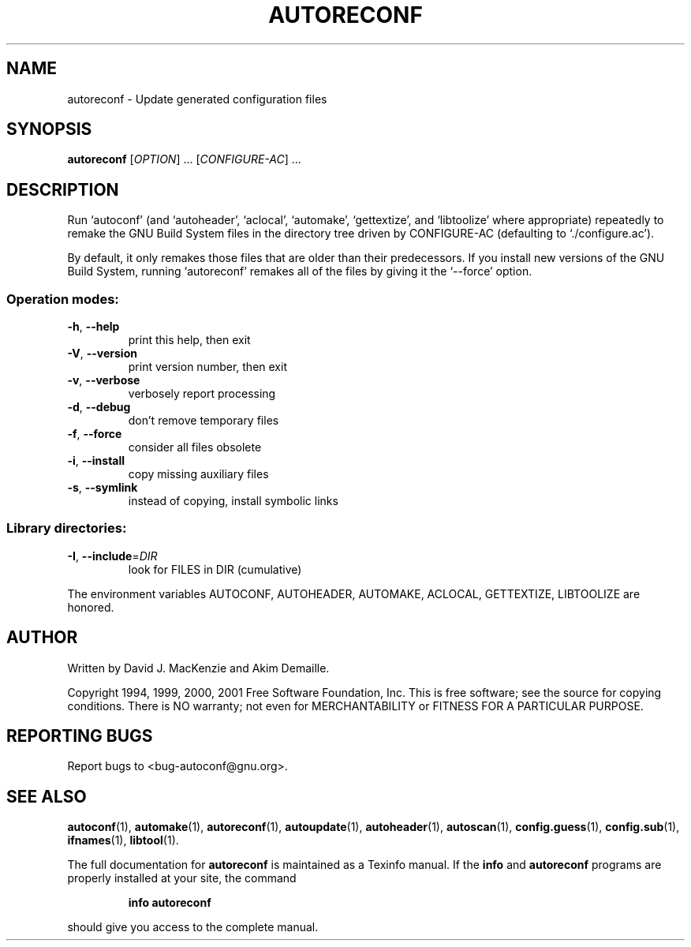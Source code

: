 .\" DO NOT MODIFY THIS FILE!  It was generated by help2man 1.24.
.TH AUTORECONF "1" "November 2001" "GNU Autoconf 2.52g" FSF
.SH NAME
autoreconf \- Update generated configuration files
.SH SYNOPSIS
.B autoreconf
[\fIOPTION\fR] ... [\fICONFIGURE-AC\fR] ...
.SH DESCRIPTION
Run `autoconf' (and `autoheader', `aclocal', `automake', `gettextize',
and `libtoolize' where appropriate) repeatedly to remake the GNU Build
System files in the directory tree driven by CONFIGURE-AC (defaulting
to `./configure.ac').
.PP
By default, it only remakes those files that are older than their
predecessors.  If you install new versions of the GNU Build System,
running `autoreconf' remakes all of the files by giving it the
`--force' option.
.SS "Operation modes:"
.TP
\fB\-h\fR, \fB\-\-help\fR
print this help, then exit
.TP
\fB\-V\fR, \fB\-\-version\fR
print version number, then exit
.TP
\fB\-v\fR, \fB\-\-verbose\fR
verbosely report processing
.TP
\fB\-d\fR, \fB\-\-debug\fR
don't remove temporary files
.TP
\fB\-f\fR, \fB\-\-force\fR
consider all files obsolete
.TP
\fB\-i\fR, \fB\-\-install\fR
copy missing auxiliary files
.TP
\fB\-s\fR, \fB\-\-symlink\fR
instead of copying, install symbolic links
.SS "Library directories:"
.TP
\fB\-I\fR, \fB\-\-include\fR=\fIDIR\fR
look for FILES in DIR (cumulative)
.PP
The environment variables AUTOCONF, AUTOHEADER, AUTOMAKE, ACLOCAL,
GETTEXTIZE, LIBTOOLIZE are honored.
.SH AUTHOR
Written by David J. MacKenzie and Akim Demaille.
.PP
Copyright 1994, 1999, 2000, 2001 Free Software Foundation, Inc.
This is free software; see the source for copying conditions.  There is NO
warranty; not even for MERCHANTABILITY or FITNESS FOR A PARTICULAR PURPOSE.
.SH "REPORTING BUGS"
Report bugs to <bug-autoconf@gnu.org>.
.SH "SEE ALSO"
.BR autoconf (1),
.BR automake (1),
.BR autoreconf (1),
.BR autoupdate (1),
.BR autoheader (1),
.BR autoscan (1),
.BR config.guess (1),
.BR config.sub (1),
.BR ifnames (1),
.BR libtool (1).
.PP
The full documentation for
.B autoreconf
is maintained as a Texinfo manual.  If the
.B info
and
.B autoreconf
programs are properly installed at your site, the command
.IP
.B info autoreconf
.PP
should give you access to the complete manual.
